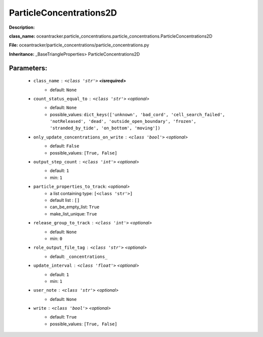 #########################
ParticleConcentrations2D
#########################

**Description:** 

**class_name:** oceantracker.particle_concentrations.particle_concentrations.ParticleConcentrations2D

**File:** oceantracker/particle_concentrations/particle_concentrations.py

**Inheritance:** _BaseTriangleProperties> ParticleConcentrations2D


Parameters:
************

	* ``class_name`` :   ``<class 'str'>`` **<isrequired>**
		- default: ``None``

	* ``count_status_equal_to`` :   ``<class 'str'>``   *<optional>*
		- default: ``None``
		- possible_values: ``dict_keys(['unknown', 'bad_cord', 'cell_search_failed', 'notReleased', 'dead', 'outside_open_boundary', 'frozen', 'stranded_by_tide', 'on_bottom', 'moving'])``

	* ``only_update_concentrations_on_write`` :   ``<class 'bool'>``   *<optional>*
		- default: ``False``
		- possible_values: ``[True, False]``

	* ``output_step_count`` :   ``<class 'int'>``   *<optional>*
		- default: ``1``
		- min: ``1``

	* ``particle_properties_to_track``:  *<optional>*
		- a list containing type:  ``[<class 'str'>]``
		- default list : ``[]``
		- can_be_empty_list: ``True``
		- make_list_unique: ``True``

	* ``release_group_to_track`` :   ``<class 'int'>``   *<optional>*
		- default: ``None``
		- min: ``0``

	* ``role_output_file_tag`` :   ``<class 'str'>``   *<optional>*
		- default: ``_concentrations_``

	* ``update_interval`` :   ``<class 'float'>``   *<optional>*
		- default: ``1``
		- min: ``1``

	* ``user_note`` :   ``<class 'str'>``   *<optional>*
		- default: ``None``

	* ``write`` :   ``<class 'bool'>``   *<optional>*
		- default: ``True``
		- possible_values: ``[True, False]``

